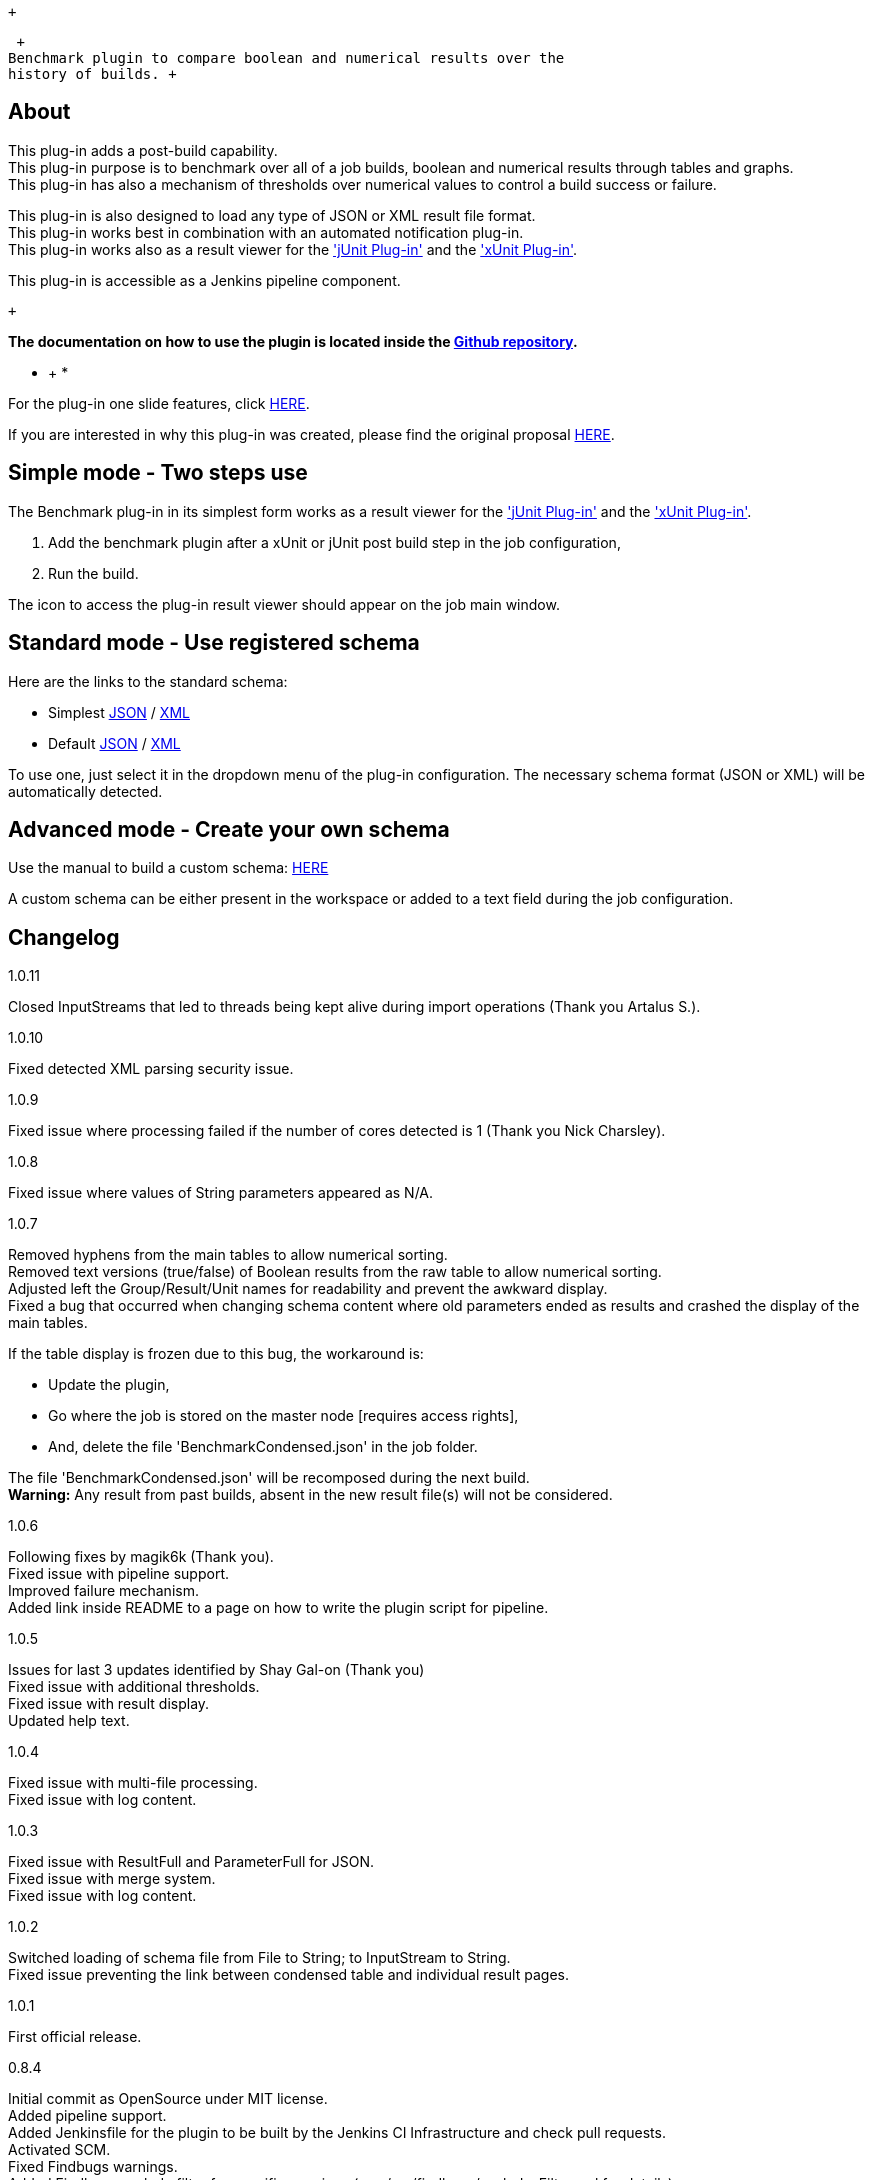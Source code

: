  +

 +
Benchmark plugin to compare boolean and numerical results over the
history of builds. +

[[BenchmarkPlugin-About]]
== About

This plug-in adds a post-build capability. +
This plug-in purpose is to benchmark over all of a job builds, boolean
and numerical results through tables and graphs. +
This plug-in has also a mechanism of thresholds over numerical values to
control a build success or failure.

This plug-in is also designed to load any type of JSON or XML result
file format. +
This plug-in works best in combination with an automated notification
plug-in. +
This plug-in works also as a result viewer for
the https://wiki.jenkins.io/display/JENKINS/JUnit+Plugin['jUnit
Plug-in'] and
the https://wiki.jenkins.io/display/JENKINS/xUnit+Plugin['xUnit
Plug-in'].

This plug-in is accessible as a Jenkins pipeline component.

 +

*The documentation on how to use the plugin is located inside the
https://github.com/jenkinsci/benchmark-plugin[Github repository].*

* +
*

For the plug-in one slide features,
click https://github.com/jenkinsci/benchmark-plugin/blob/master/doc/170821_Benchmark_Plugin_OneSlide.pdf[HERE].

If you are interested in why this plug-in was created, please find the
original
proposal https://github.com/jenkinsci/benchmark-plugin/blob/master/doc/170515_Benchmark_Plugin_Proposal.pdf[HERE].

[[BenchmarkPlugin-Simplemode-Twostepsuse]]
== Simple mode - Two steps use

The Benchmark plug-in in its simplest form works as a result viewer for
the https://wiki.jenkins.io/display/JENKINS/JUnit+Plugin['jUnit
Plug-in'] and
the https://wiki.jenkins.io/display/JENKINS/xUnit+Plugin['xUnit
Plug-in']. 

. Add the benchmark plugin after a xUnit or jUnit post build step in the
job configuration,
. Run the build.

The icon to access the plug-in result viewer should appear on the job
main window.

[[BenchmarkPlugin-Standardmode-Useregisteredschema]]
== Standard mode - Use registered schema

Here are the links to the standard schema:

* Simplest
https://raw.githubusercontent.com/jenkinsci/benchmark-plugin/master/src/main/resources/schemas/simplest.json[JSON]
/
https://raw.githubusercontent.com/jenkinsci/benchmark-plugin/master/src/main/resources/schemas/simplest.xml[XML]
* Default
https://raw.githubusercontent.com/jenkinsci/benchmark-plugin/master/src/main/resources/schemas/default.json[JSON]
/
https://raw.githubusercontent.com/jenkinsci/benchmark-plugin/master/src/main/resources/schemas/default.xml[XML]

To use one, just select it in the dropdown menu of the plug-in
configuration. The necessary schema format (JSON or XML) will be
automatically detected. 

[[BenchmarkPlugin-Advancedmode-Createyourownschema]]
== Advanced mode - Create your own schema

Use the manual to build a custom
schema: https://github.com/jenkinsci/benchmark-plugin/blob/master/doc/BUILD_CUSTOM_SCHEMA.md[HERE]

A custom schema can be either present in the workspace or added to a
text field during the job configuration.

[[BenchmarkPlugin-Changelog]]
== Changelog

1.0.11

Closed InputStreams that led to threads being kept alive during import
operations (Thank you Artalus S.).

1.0.10

Fixed detected XML parsing security issue.

1.0.9

Fixed issue where processing failed if the number of cores detected is 1
(Thank you Nick Charsley).

1.0.8

Fixed issue where values of String parameters appeared as N/A. +

1.0.7

Removed hyphens from the main tables to allow numerical sorting. +
Removed text versions (true/false) of Boolean results from the raw table
to allow numerical sorting. +
Adjusted left the Group/Result/Unit names for readability and prevent
the awkward display. +
Fixed a bug that occurred when changing schema content where old
parameters ended as results and crashed the display of the main tables.

If the table display is frozen due to this bug, the workaround is:

* Update the plugin,
* Go where the job is stored on the master node [requires access
rights],
* And, delete the file 'BenchmarkCondensed.json' in the job folder.

The file 'BenchmarkCondensed.json' will be recomposed during the next
build. +
*Warning:* Any result from past builds, absent in the new result file(s)
will not be considered.

1.0.6

Following fixes by magik6k (Thank you). +
Fixed issue with pipeline support. +
Improved failure mechanism. +
Added link inside README to a page on how to write the plugin script for
pipeline.

1.0.5

Issues for last 3 updates identified by Shay Gal-on (Thank you) +
Fixed issue with additional thresholds. +
Fixed issue with result display. +
Updated help text.

1.0.4

Fixed issue with multi-file processing. +
Fixed issue with log content.

1.0.3

Fixed issue with ResultFull and ParameterFull for JSON. +
Fixed issue with merge system. +
Fixed issue with log content.

1.0.2

Switched loading of schema file from File to String; to InputStream to
String. +
Fixed issue preventing the link between condensed table and individual
result pages.

1.0.1

First official release.

0.8.4

Initial commit as OpenSource under MIT license. +
Added pipeline support. +
Added Jenkinsfile for the plugin to be built by the Jenkins CI
Infrastructure and check pull requests. +
Activated SCM. +
Fixed Findbugs warnings. +
Added Findbugs exclude filter for specific warnings (see
/src/findbugs/excludesFilter.xml for details).

 +
